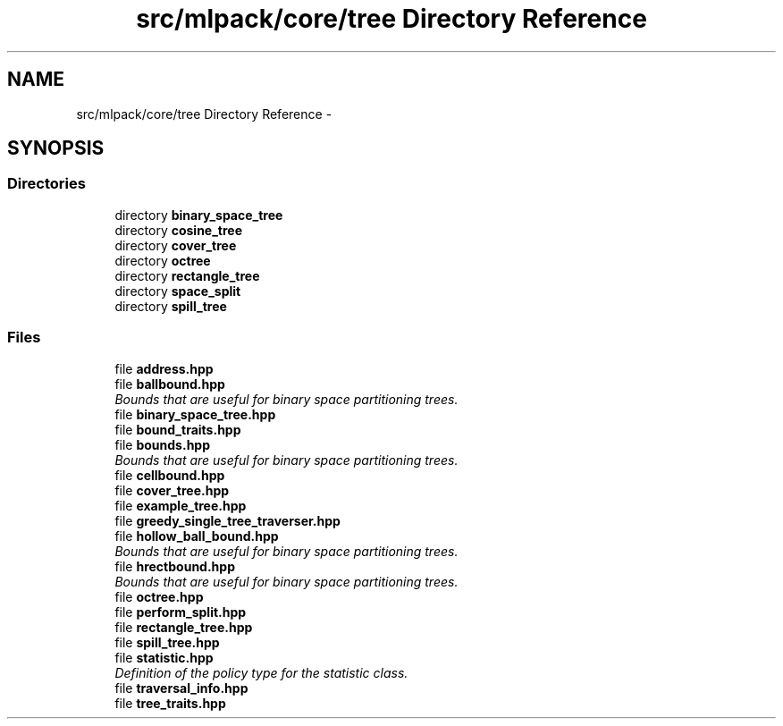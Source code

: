 .TH "src/mlpack/core/tree Directory Reference" 3 "Sat Mar 25 2017" "Version master" "mlpack" \" -*- nroff -*-
.ad l
.nh
.SH NAME
src/mlpack/core/tree Directory Reference \- 
.SH SYNOPSIS
.br
.PP
.SS "Directories"

.in +1c
.ti -1c
.RI "directory \fBbinary_space_tree\fP"
.br
.ti -1c
.RI "directory \fBcosine_tree\fP"
.br
.ti -1c
.RI "directory \fBcover_tree\fP"
.br
.ti -1c
.RI "directory \fBoctree\fP"
.br
.ti -1c
.RI "directory \fBrectangle_tree\fP"
.br
.ti -1c
.RI "directory \fBspace_split\fP"
.br
.ti -1c
.RI "directory \fBspill_tree\fP"
.br
.in -1c
.SS "Files"

.in +1c
.ti -1c
.RI "file \fBaddress\&.hpp\fP"
.br
.ti -1c
.RI "file \fBballbound\&.hpp\fP"
.br
.RI "\fIBounds that are useful for binary space partitioning trees\&. \fP"
.ti -1c
.RI "file \fBbinary_space_tree\&.hpp\fP"
.br
.ti -1c
.RI "file \fBbound_traits\&.hpp\fP"
.br
.ti -1c
.RI "file \fBbounds\&.hpp\fP"
.br
.RI "\fIBounds that are useful for binary space partitioning trees\&. \fP"
.ti -1c
.RI "file \fBcellbound\&.hpp\fP"
.br
.ti -1c
.RI "file \fBcover_tree\&.hpp\fP"
.br
.ti -1c
.RI "file \fBexample_tree\&.hpp\fP"
.br
.ti -1c
.RI "file \fBgreedy_single_tree_traverser\&.hpp\fP"
.br
.ti -1c
.RI "file \fBhollow_ball_bound\&.hpp\fP"
.br
.RI "\fIBounds that are useful for binary space partitioning trees\&. \fP"
.ti -1c
.RI "file \fBhrectbound\&.hpp\fP"
.br
.RI "\fIBounds that are useful for binary space partitioning trees\&. \fP"
.ti -1c
.RI "file \fBoctree\&.hpp\fP"
.br
.ti -1c
.RI "file \fBperform_split\&.hpp\fP"
.br
.ti -1c
.RI "file \fBrectangle_tree\&.hpp\fP"
.br
.ti -1c
.RI "file \fBspill_tree\&.hpp\fP"
.br
.ti -1c
.RI "file \fBstatistic\&.hpp\fP"
.br
.RI "\fIDefinition of the policy type for the statistic class\&. \fP"
.ti -1c
.RI "file \fBtraversal_info\&.hpp\fP"
.br
.ti -1c
.RI "file \fBtree_traits\&.hpp\fP"
.br
.in -1c
